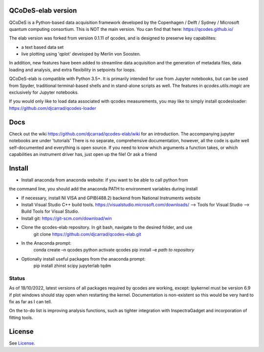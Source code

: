 QCoDeS-elab version
===================================

QCoDeS is a Python-based data acquisition framework developed by the
Copenhagen / Delft / Sydney / Microsoft quantum computing consortium.
This is NOT the main version. You can find that here: https://qcodes.github.io/

The elab version was forked from version 0.1.11 of qcodes, and is designed to preserve 
key capabilites:

- a text based data set

- live plotting using 'qplot' developed by Merlin von Soosten.

In addition, new features have been added to streamline data acquisition and the generation 
of metadata files, data loading and analysis, and extra flexibility in setpoints for loops.

QCoDeS-elab is compatible with Python 3.5+. It is primarily intended for use
from Jupyter notebooks, but can be used from Spyder, traditional terminal-based
shells and in stand-alone scripts as well. The features in `qcodes.utils.magic` 
are exclusively for Jupyter notebooks.

If you would only like to load data associated with qcodes measurements, you may like to
simply install qcodesloader: https://github.com/djcarrad/qcodes-loader

Docs
====
Check out the wiki https://github.com/djcarrad/qcodes-elab/wiki for an introduction.
The accompanying jupyter notebooks are under 'tutorials'
There is no separate, comprehensive documentation, however, all the code is quite well 
self-documented and everything is open source. If you need to know which arguments a 
function takes, or which capabilities an instrument driver has, just open up the file! Or ask a friend

Install
=======

- Install anaconda from anaconda website: if you want to be able to call python from 
the command line, you should add the anaconda PATH to environment variables during install

- If necessary, install NI VISA and GPIB(488.2) backend from National Instruments website

- Install Visual Studio C++ build tools. https://visualstudio.microsoft.com/downloads/ --> Tools for Visual Studio --> Build Tools for Visual Studio.

- Install git: https://git-scm.com/download/win

- Clone the qcodes-elab repository. In git bash, navigate to the desired folder, and use
	git clone https://github.com/djcarrad/qcodes-elab.git

- In the Anaconda prompt:
	conda create –n qcodes python
	activate qcodes
	pip install –e *path to repository*

- Optionally install useful packages from the anaconda prompt:
	pip install zhinst scipy jupyterlab tqdm
	
Status
------
As of 18/10/2022, latest versions of all packages required by qcodes are working, except:
Ipykernel must be version 6.9 if plot windows should stay open when restarting the kernel. 
Documentation is non-existent so this would be very hard to fix as far as I can tell.

On the to-do list is improving analysis functions, such as tighter integration with InspectraGadget
and incorporation of fitting tools.

License
=======

See `License <https://github.com/QCoDeS/Qcodes/tree/master/LICENSE.rst>`__.
